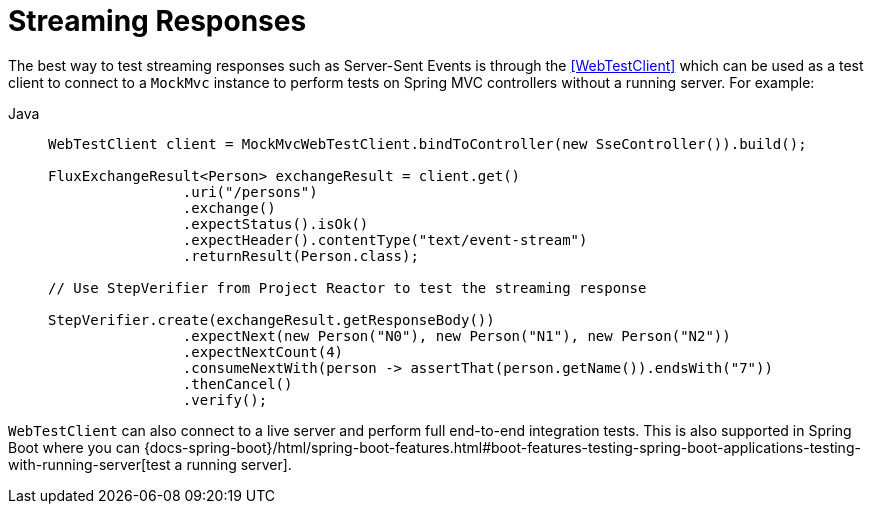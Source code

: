 [[spring-mvc-test-vs-streaming-response]]
= Streaming Responses

The best way to test streaming responses such as Server-Sent Events is through the
<<WebTestClient>> which can be used as a test client to connect to a `MockMvc` instance
to perform tests on Spring MVC controllers without a running server. For example:

[tabs]
======
Java::
+
[source,java,indent=0,subs="verbatim,quotes",role="primary"]
----
	WebTestClient client = MockMvcWebTestClient.bindToController(new SseController()).build();

	FluxExchangeResult<Person> exchangeResult = client.get()
			.uri("/persons")
			.exchange()
			.expectStatus().isOk()
			.expectHeader().contentType("text/event-stream")
			.returnResult(Person.class);

	// Use StepVerifier from Project Reactor to test the streaming response

	StepVerifier.create(exchangeResult.getResponseBody())
			.expectNext(new Person("N0"), new Person("N1"), new Person("N2"))
			.expectNextCount(4)
			.consumeNextWith(person -> assertThat(person.getName()).endsWith("7"))
			.thenCancel()
			.verify();
----
======

`WebTestClient` can also connect to a live server and perform full end-to-end integration
tests. This is also supported in Spring Boot where you can
{docs-spring-boot}/html/spring-boot-features.html#boot-features-testing-spring-boot-applications-testing-with-running-server[test a running server].


